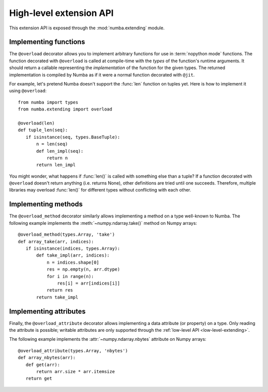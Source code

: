 
.. _high-level-extending:

High-level extension API
========================

This extension API is exposed through the :mod:`numba.extending` module.


Implementing functions
----------------------

The ``@overload`` decorator allows you to implement arbitrary functions
for use in :term:`nopython mode` functions.  The function decorated with
``@overload`` is called at compile-time with the *types* of the function's
runtime arguments.  It should return a callable representing the
*implementation* of the function for the given types.  The returned
implementation is compiled by Numba as if it were a normal function
decorated with ``@jit``.

For example, let's pretend Numba doesn't support the :func:`len` function
on tuples yet.  Here is how to implement it using ``@overload``::

   from numba import types
   from numba.extending import overload

   @overload(len)
   def tuple_len(seq):
      if isinstance(seq, types.BaseTuple):
          n = len(seq)
          def len_impl(seq):
              return n
          return len_impl


You might wonder, what happens if :func:`len()` is called with something
else than a tuple? If a function decorated with ``@overload`` doesn't
return anything (i.e. returns None), other definitions are tried until
one succeeds.  Therefore, multiple libraries may overload :func:`len()`
for different types without conflicting with each other.

Implementing methods
--------------------

The ``@overload_method`` decorator similarly allows implementing a
method on a type well-known to Numba. The following example implements
the :meth:`~numpy.ndarray.take()` method on Numpy arrays::

   @overload_method(types.Array, 'take')
   def array_take(arr, indices):
      if isinstance(indices, types.Array):
          def take_impl(arr, indices):
              n = indices.shape[0]
              res = np.empty(n, arr.dtype)
              for i in range(n):
                  res[i] = arr[indices[i]]
              return res
          return take_impl

Implementing attributes
-----------------------

Finally, the ``@overload_attribute`` decorator allows implementing a data
attribute (or property) on a type.  Only reading the attribute is possible;
writable attributes are only supported through the
:ref:`low-level API <low-level-extending>`.

The following example implements the :attr:`~numpy.ndarray.nbytes` attribute
on Numpy arrays::

   @overload_attribute(types.Array, 'nbytes')
   def array_nbytes(arr):
      def get(arr):
          return arr.size * arr.itemsize
      return get

